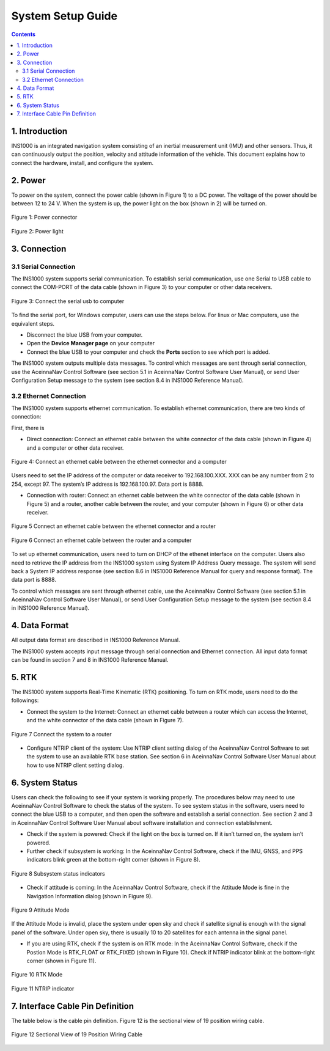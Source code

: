 System Setup Guide
=======================
.. contents:: Contents
    :local:

1. Introduction
----------------
INS1000 is an integrated navigation system consisting of an inertial measurement unit (IMU) and other sensors. Thus, it can continuously output the position, velocity and attitude information of the vehicle. This document explains how to connect the hardware, install, and configure the system.

2. Power
------------------------
To power on the system, connect the power cable (shown in Figure 1) to a DC power. The voltage of the power should be between 12 to 24 V. When the system is up, the power light on the box (shown in 2) will be turned on.

.. figure:: media/installation/power_connector.png
   :scale: 50 %
   :align: center

   Figure 1: Power connector

.. figure:: media/installation/power_light.png
   :scale: 50 %
   :align: center

   Figure 2: Power light

3. Connection
------------------------

3.1 Serial Connection
~~~~~~~~~~~~~~~~~~~~~~~~~~~~~~~~~~~

The INS1000 system supports serial communication. To establish serial communication, use one Serial to USB cable to connect the COM-PORT of the data cable (shown in Figure 3) to your computer or other data receivers.


.. figure:: media/installation/connect_the_serial_usb_to_computer.png
   :scale: 50 %
   :align: center

   Figure 3: Connect the serial usb to computer

To find the serial port, for Windows computer, users can use the steps below. For linux or Mac computers, use the equivalent steps.

- Disconnect the blue USB from your computer.
- Open the **Device Manager page** on your computer
- Connect the blue USB to your computer and check the **Ports** section to see which port is added.

The INS1000 system outputs multiple data messages. To control which messages are sent through serial connection, use the AceinnaNav Control Software (see section 5.1 in AceinnaNav Control Software User Manual), or send User Configuration Setup message to the system (see section 8.4 in INS1000 Reference Manual).

3.2 Ethernet Connection
~~~~~~~~~~~~~~~~~~~~~~~~~~~~~~~~~~~

The INS1000 system supports ethernet communication. To establish ethernet communication, there are two kinds of connection:

First, there is

- Direct connection: Connect an ethernet cable between the white connector of the data cable (shown in Figure 4) and a computer or other data receiver.

.. figure:: media/installation/connect_an_ethernet_cable_between_the_ethernet_connector_and_a_computer.png
   :scale: 50 %
   :align: center

   Figure 4: Connect an ethernet cable between the ethernet connector and a computer

Users need to set the IP address of the computer or data receiver to 192.168.100.XXX. XXX can be any number from 2 to 254, except 97. The system’s IP address is 192.168.100.97. Data port is 8888.

- Connection with router: Connect an ethernet cable between the white connector of the data cable (shown in Figure 5) and a router, another cable between the router, and your computer (shown in Figure 6) or other data receiver.

.. figure:: media/installation/connect_an_ethernet_cable_between_the_ethernet_connector_and_a_router.png
   :scale: 50 %
   :align: center

   Figure 5 Connect an ethernet cable between the ethernet connector and a router

   
.. figure:: media/installation/connect_an_ethernet_cable_between_the_router_and_a_computer.png
   :scale: 50 %
   :align: center

   Figure 6 Connect an ethernet cable between the router and a computer

To set up ethernet communication, users need to turn on DHCP of the ethenet interface on the computer. Users also need to retrieve the IP address from the INS1000 system using System IP Address Query message. The system will send back a System IP address response (see section 8.6 in INS1000 Reference Manual for query and response format). The data port is 8888.

To control which messages are sent through ethernet cable, use the AceinnaNav Control Software (see section 5.1 in AceinnaNav Control Software User Manual), or send User Configuration Setup message to the system (see section 8.4 in INS1000 Reference Manual).

4. Data Format
------------------------

All output data format are described in INS1000 Reference Manual.

The INS1000 system accepts input message through serial connection and Ethernet connection. All input data format can be found in section 7 and 8 in INS1000 Reference Manual.

5. RTK
------------------------

The INS1000 system supports Real-Time Kinematic (RTK) positioning. To turn on RTK mode, users need to do the followings:

- Connect the system to the Internet: Connect an ethernet cable between a router which can access the Internet, and the white connector of the data cable (shown in Figure 7).

.. figure:: media/installation/connect_the_system_to_a_router.png
   :scale: 50 %
   :align: center

   Figure 7 Connect the system to a router

- Configure NTRIP client of the system: Use NTRIP client setting dialog of the AceinnaNav Control Software to set the system to use an available RTK base station. See section 6 in AceinnaNav Control Software User Manual about how to use NTRIP client setting dialog.

6. System Status
------------------------

Users can check the following to see if your system is working properly. The procedures below may need to use AceinnaNav Control Software to check the status of the system. To see system status in the software, users need to connect the blue USB to a computer, and then open the software and establish a serial connection. See section 2 and 3 in AceinnaNav Control Software User Manual about software installation and connection establishment.

- Check if the system is powered: Check if the light on the box is turned on. If it isn’t turned on, the system isn’t powered.

- Further check if subsystem is working: In the AceinnaNav Control Software, check if the IMU, GNSS, and PPS indicators blink green at the bottom-right corner (shown in Figure 8).

.. figure:: media/installation/subsystem_status_indicators.png
   :scale: 50 %
   :align: center

   Figure 8 Subsystem status indicators

- Check if attitude is coming: In the AceinnaNav Control Software, check if the Attitude Mode is fine in the Navigation Information dialog (shown in Figure 9).

.. figure:: media/installation/attitude_mode.png
   :scale: 50 %
   :align: center

   Figure 9 Attitude Mode

If the Attitude Mode is invalid, place the system under open sky and check if satellite signal is enough with the signal panel of the software. Under open sky, there is usually 10 to 20 satellites for each antenna in the signal panel.

- If you are using RTK, check if the system is on RTK mode: In the AceinnaNav Control Software, check if the Postion Mode is RTK_FLOAT or RTK_FIXED (shown in Figure 10). Check if NTRIP indicator blink at the bottom-right corner (shown in Figure 11).

.. figure:: media/installation/RTK_Mode.png
   :scale: 50 %
   :align: center

   Figure 10 RTK Mode

.. figure:: media/installation/NTRIP_indicator.png
   :scale: 50 %
   :align: center

   Figure 11 NTRIP indicator

7. Interface Cable Pin Definition
-----------------------------------
The table below is the cable pin definition. Figure 12 is the sectional view of 19 position wiring cable.

.. figure:: media/installation/connector.png
   :scale: 50 %
   :align: center

.. figure:: media/installation/cable.png
   :scale: 50 %
   :align: center

   Figure 12 Sectional View of 19 Position Wiring Cable